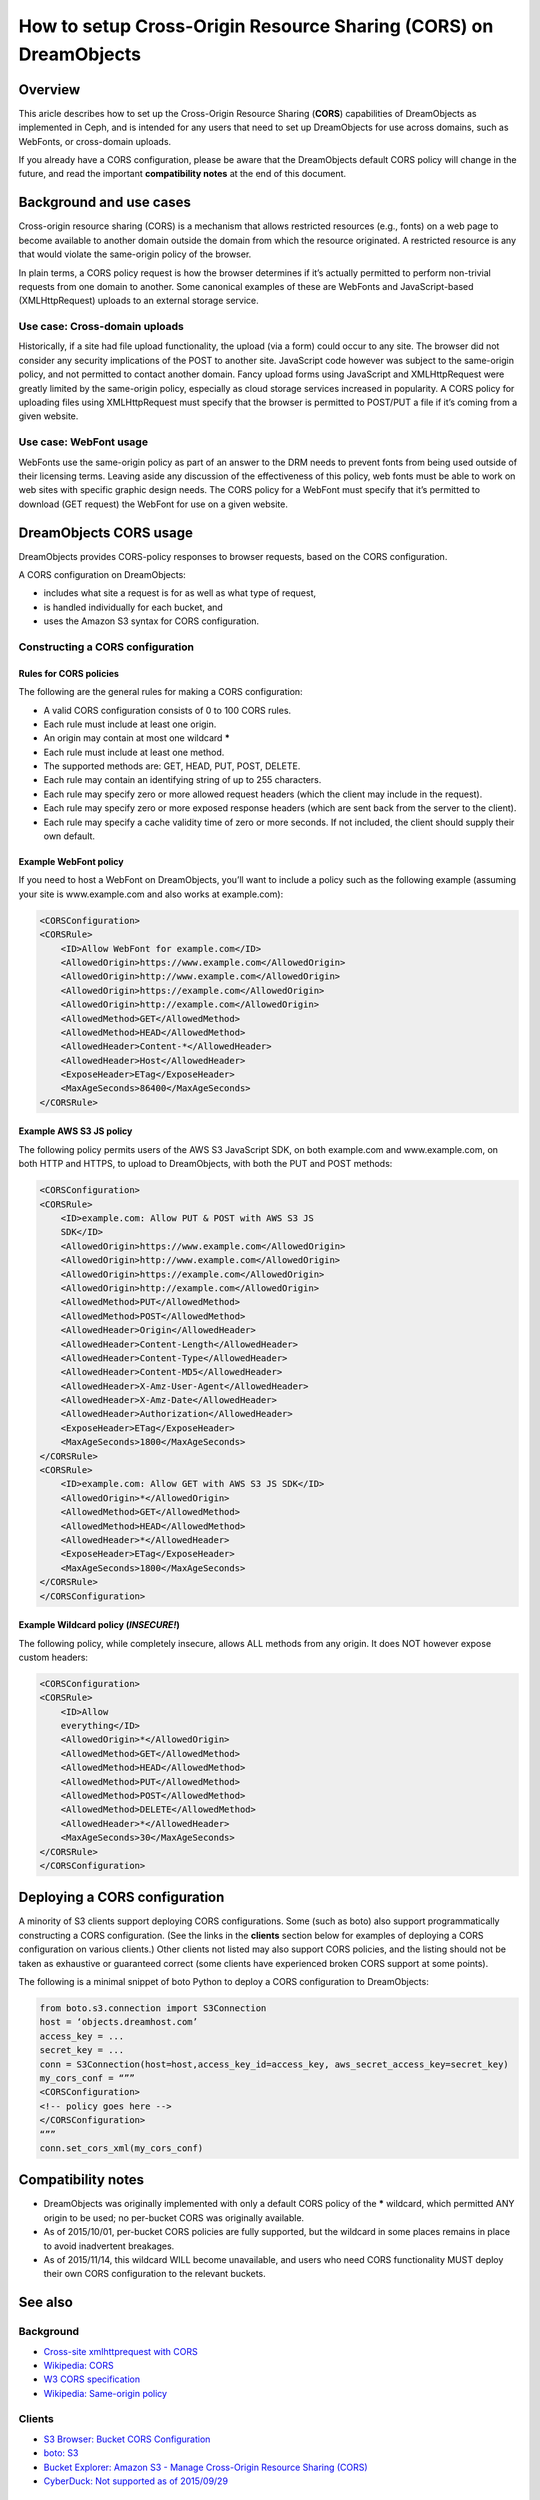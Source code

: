 =================================================================
How to setup Cross-Origin Resource Sharing (CORS) on DreamObjects
=================================================================

Overview
~~~~~~~~

This aricle describes how to set up the Cross-Origin Resource Sharing
(**CORS**) capabilities of DreamObjects as implemented in Ceph, and is
intended for any users that need to set up DreamObjects for use across domains,
such as WebFonts, or cross-domain uploads.

If you already have a CORS configuration, please be aware that the DreamObjects
default CORS policy will change in the future, and read the important
**compatibility notes** at the end of this document.

Background and use cases
~~~~~~~~~~~~~~~~~~~~~~~~

Cross-origin resource sharing (CORS) is a mechanism that allows
restricted resources (e.g., fonts) on a web page to become available to another
domain outside the domain from which the resource originated. A restricted
resource is any that would violate the same-origin policy of the browser.

In plain terms, a CORS policy request is how the browser determines if it’s
actually permitted to perform non-trivial requests from one domain to another.
Some canonical examples of these are WebFonts and JavaScript-based
(XMLHttpRequest) uploads to an external storage service.

Use case: Cross-domain uploads
------------------------------

Historically, if a site had file upload functionality, the upload (via a form)
could occur to any site. The browser did not consider any security implications
of the POST to another site. JavaScript code however was subject to the
same-origin policy, and not permitted to contact another domain. Fancy upload
forms using JavaScript and XMLHttpRequest were greatly limited by the
same-origin policy, especially as cloud storage services increased in
popularity. A CORS policy for uploading files using XMLHttpRequest must specify
that the browser is permitted to POST/PUT a file if it’s coming from a given
website.

Use case: WebFont usage
-----------------------

WebFonts use the same-origin policy as part of an answer to the DRM needs to
prevent fonts from being used outside of their licensing terms. Leaving aside
any discussion of the effectiveness of this policy, web fonts must be able to
work on web sites with specific graphic design needs. The CORS policy for a
WebFont must specify that it’s permitted to download (GET request) the WebFont
for use on a given website.

DreamObjects CORS usage
~~~~~~~~~~~~~~~~~~~~~~~

DreamObjects provides CORS-policy responses to browser requests, based on the
CORS configuration.

A CORS configuration on DreamObjects:

* includes what site a request is for as well as what type of request,
* is handled individually for each bucket, and
* uses the Amazon S3 syntax for CORS configuration.

Constructing a CORS configuration
---------------------------------

Rules for CORS policies
^^^^^^^^^^^^^^^^^^^^^^^

The following are the general rules for making a CORS configuration:

* A valid CORS configuration consists of 0 to 100 CORS rules.
* Each rule must include at least one origin.
* An origin may contain at most one wildcard **\***
* Each rule must include at least one method.
* The supported methods are: GET, HEAD, PUT, POST, DELETE.
* Each rule may contain an identifying string of up to 255 characters.
* Each rule may specify zero or more allowed request headers (which the client
  may include in the request).
* Each rule may specify zero or more exposed response headers (which are sent
  back from the server to the client).
* Each rule may specify a cache validity time of zero or more seconds. If not
  included, the client should supply their own default.

Example WebFont policy
^^^^^^^^^^^^^^^^^^^^^^

If you need to host a WebFont on DreamObjects, you’ll want to include a
policy such as the following example (assuming your site is
www.example.com and also works at example.com):

.. code::

    <CORSConfiguration>
    <CORSRule>
        <ID>Allow WebFont for example.com</ID>
        <AllowedOrigin>https://www.example.com</AllowedOrigin>
        <AllowedOrigin>http://www.example.com</AllowedOrigin>
        <AllowedOrigin>https://example.com</AllowedOrigin>
        <AllowedOrigin>http://example.com</AllowedOrigin>
        <AllowedMethod>GET</AllowedMethod>
        <AllowedMethod>HEAD</AllowedMethod>
        <AllowedHeader>Content-*</AllowedHeader>
        <AllowedHeader>Host</AllowedHeader>
        <ExposeHeader>ETag</ExposeHeader>
        <MaxAgeSeconds>86400</MaxAgeSeconds>
    </CORSRule>

Example AWS S3 JS policy
^^^^^^^^^^^^^^^^^^^^^^^^

The following policy permits users of the AWS S3
JavaScript SDK, on both example.com and
www.example.com, on both HTTP and HTTPS, to upload to
DreamObjects, with both the PUT and POST methods:

.. code::

    <CORSConfiguration>
    <CORSRule>
        <ID>example.com: Allow PUT & POST with AWS S3 JS
        SDK</ID>
        <AllowedOrigin>https://www.example.com</AllowedOrigin>
        <AllowedOrigin>http://www.example.com</AllowedOrigin>
        <AllowedOrigin>https://example.com</AllowedOrigin>
        <AllowedOrigin>http://example.com</AllowedOrigin>
        <AllowedMethod>PUT</AllowedMethod>
        <AllowedMethod>POST</AllowedMethod>
        <AllowedHeader>Origin</AllowedHeader>
        <AllowedHeader>Content-Length</AllowedHeader>
        <AllowedHeader>Content-Type</AllowedHeader>
        <AllowedHeader>Content-MD5</AllowedHeader>
        <AllowedHeader>X-Amz-User-Agent</AllowedHeader>
        <AllowedHeader>X-Amz-Date</AllowedHeader>
        <AllowedHeader>Authorization</AllowedHeader>
        <ExposeHeader>ETag</ExposeHeader>
        <MaxAgeSeconds>1800</MaxAgeSeconds>
    </CORSRule>
    <CORSRule>
        <ID>example.com: Allow GET with AWS S3 JS SDK</ID>
        <AllowedOrigin>*</AllowedOrigin>
        <AllowedMethod>GET</AllowedMethod>
        <AllowedMethod>HEAD</AllowedMethod>
        <AllowedHeader>*</AllowedHeader>
        <ExposeHeader>ETag</ExposeHeader>
        <MaxAgeSeconds>1800</MaxAgeSeconds>
    </CORSRule>
    </CORSConfiguration>

Example Wildcard policy (*INSECURE!*)
^^^^^^^^^^^^^^^^^^^^^^^^^^^^^^^^^^^^^^^

The following policy, while completely insecure, allows ALL methods from any
origin.  It does NOT however expose custom headers:

.. code::

    <CORSConfiguration>
    <CORSRule>
        <ID>Allow
        everything</ID>
        <AllowedOrigin>*</AllowedOrigin>
        <AllowedMethod>GET</AllowedMethod>
        <AllowedMethod>HEAD</AllowedMethod>
        <AllowedMethod>PUT</AllowedMethod>
        <AllowedMethod>POST</AllowedMethod>
        <AllowedMethod>DELETE</AllowedMethod>
        <AllowedHeader>*</AllowedHeader>
        <MaxAgeSeconds>30</MaxAgeSeconds>
    </CORSRule>
    </CORSConfiguration>

Deploying a CORS configuration
~~~~~~~~~~~~~~~~~~~~~~~~~~~~~~
A minority of S3 clients support deploying CORS configurations.  Some (such as
boto) also support programmatically constructing a CORS configuration.  (See
the links in the **clients** section below for examples of deploying
a CORS configuration on various clients.) Other clients not listed may also
support CORS policies, and the listing should not be taken as exhaustive or
guaranteed correct (some clients have experienced broken CORS support at some
points).

The following is a minimal snippet of boto Python to deploy a CORS
configuration to DreamObjects:

.. code-block:: python

    from boto.s3.connection import S3Connection
    host = ‘objects.dreamhost.com’
    access_key = ...
    secret_key = ...
    conn = S3Connection(host=host,access_key_id=access_key, aws_secret_access_key=secret_key)
    my_cors_conf = “””
    <CORSConfiguration>
    <!-- policy goes here -->
    </CORSConfiguration>
    “””
    conn.set_cors_xml(my_cors_conf)

Compatibility notes
~~~~~~~~~~~~~~~~~~~

* DreamObjects was originally implemented with only a default CORS policy of
  the **\*** wildcard, which permitted ANY origin to be used; no
  per-bucket CORS was originally available.
* As of 2015/10/01, per-bucket CORS policies are fully supported, but the
  wildcard in some places remains in place to avoid inadvertent breakages.
* As of 2015/11/14, this wildcard WILL become unavailable, and users who need
  CORS functionality MUST deploy their own CORS configuration to the relevant
  buckets.

See also
~~~~~~~~

Background
----------

* `Cross-site xmlhttprequest with CORS <https://hacks.mozilla.org/2009/07/cross-site-xmlhttprequest-with-cors/>`_
* `Wikipedia: CORS <https://en.wikipedia.org/wiki/Cross-origin_resource_sharing>`_
* `W3 CORS specification <http://www.w3.org/TR/cors/>`_
* `Wikipedia: Same-origin policy <https://en.wikipedia.org/wiki/Cross-origin_resource_sharing>`_

Clients
-------

* `S3 Browser: Bucket CORS Configuration <http://s3browser.com/s3-bucket-cors-configuration.php>`_
* `boto: S3 <http://boto.readthedocs.org/en/latest/ref/s3.html>`_
* `Bucket Explorer: Amazon S3 - Manage Cross-Origin Resource Sharing (CORS) <http://www.bucketexplorer.com/documentation/amazon-s3--manage-cross-origin-resource-sharing.html>`_
* `CyberDuck: Not supported as of 2015/09/29 <https://trac.cyberduck.io/wiki/help/en/howto/s3>`_

API
---

* `Working with Amazon S3 Objects &lt;&lt; Enabling Cross-Origin Resource Sharing <http://docs.aws.amazon.com/AmazonS3/latest/dev/cors.html>`_
* `Amazon S3: REST API, Bucket PUT CORS <http://docs.aws.amazon.com/AmazonS3/latest/API/RESTBucketPUTcors.html>`_
* `Amazon S3: REST API, Bucket DELETE CORS <http://docs.aws.amazon.com/AmazonS3/latest/API/RESTBucketDELETEcors.html>`_
* `Amazon S3: REST API, Bucket GET CORS <http://docs.aws.amazon.com/AmazonS3/latest/API/RESTBucketGETcors.html>`_

Examples
--------

* `(SCHOCK) Hosting Web fonts on a CDN?  You’re going to need some CORS. <http://schock.net/articles/2013/07/03/hosting-web-fonts-on-a-cdn-youre-going-to-need-some-cors/>`_

.. meta::
    :labels: CORS
